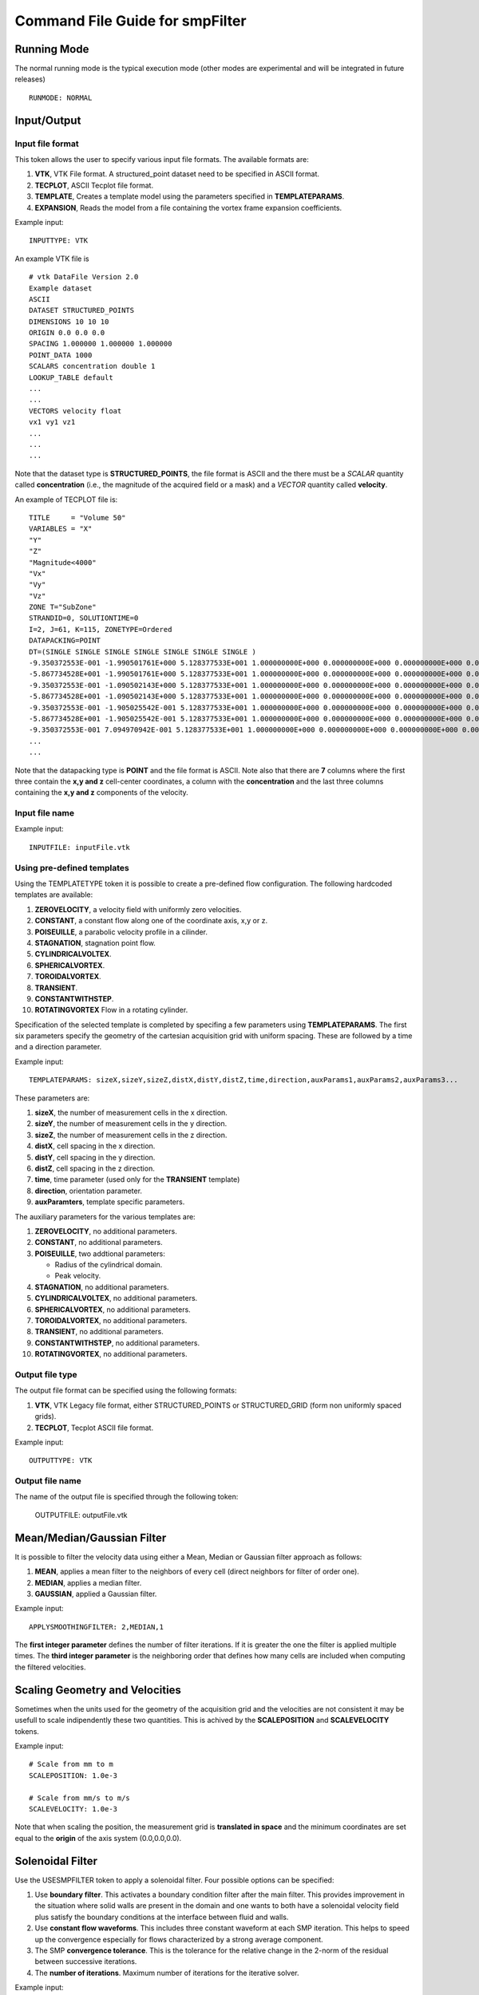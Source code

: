 Command File Guide for smpFilter
================================

Running Mode
^^^^^^^^^^^^

The normal running mode is the typical execution mode (other modes are experimental and will be integrated in future releases) ::

  RUNMODE: NORMAL

Input/Output
^^^^^^^^^^^^

Input file format
"""""""""""""""""

This token allows the user to specify various input file formats. The available formats are:

1. **VTK**, VTK File format. A structured_point dataset need to be specified in ASCII format.
2. **TECPLOT**, ASCII Tecplot file format. 
3. **TEMPLATE**, Creates a template model using the parameters specified in **TEMPLATEPARAMS**. 
4. **EXPANSION**, Reads the model from a file containing the vortex frame expansion coefficients. 

Example input: ::

  INPUTTYPE: VTK

An example VTK file is ::

  # vtk DataFile Version 2.0
  Example dataset
  ASCII
  DATASET STRUCTURED_POINTS
  DIMENSIONS 10 10 10
  ORIGIN 0.0 0.0 0.0
  SPACING 1.000000 1.000000 1.000000
  POINT_DATA 1000
  SCALARS concentration double 1
  LOOKUP_TABLE default
  ...
  ...
  VECTORS velocity float
  vx1 vy1 vz1
  ...
  ...
  ...

Note that the dataset type is **STRUCTURED_POINTS**, the file format is ASCII and the there must be a *SCALAR* quantity called **concentration** (i.e., the magnitude of the acquired field or a mask) and a *VECTOR* quantity called **velocity**.

An example of TECPLOT file is: ::

  TITLE     = "Volume 50"
  VARIABLES = "X"
  "Y"
  "Z"
  "Magnitude<4000"
  "Vx"
  "Vy"
  "Vz"
  ZONE T="SubZone"
  STRANDID=0, SOLUTIONTIME=0
  I=2, J=61, K=115, ZONETYPE=Ordered
  DATAPACKING=POINT
  DT=(SINGLE SINGLE SINGLE SINGLE SINGLE SINGLE SINGLE )
  -9.350372553E-001 -1.990501761E+000 5.128377533E+001 1.000000000E+000 0.000000000E+000 0.000000000E+000 0.000000000E+000
  -5.867734528E+001 -1.990501761E+000 5.128377533E+001 1.000000000E+000 0.000000000E+000 0.000000000E+000 0.000000000E+000
  -9.350372553E-001 -1.090502143E+000 5.128377533E+001 1.000000000E+000 0.000000000E+000 0.000000000E+000 0.000000000E+000
  -5.867734528E+001 -1.090502143E+000 5.128377533E+001 1.000000000E+000 0.000000000E+000 0.000000000E+000 0.000000000E+000
  -9.350372553E-001 -1.905025542E-001 5.128377533E+001 1.000000000E+000 0.000000000E+000 0.000000000E+000 0.000000000E+000
  -5.867734528E+001 -1.905025542E-001 5.128377533E+001 1.000000000E+000 0.000000000E+000 0.000000000E+000 0.000000000E+000
  -9.350372553E-001 7.094970942E-001 5.128377533E+001 1.000000000E+000 0.000000000E+000 0.000000000E+000 0.000000000E+000
  ...
  ...

Note that the datapacking type is **POINT** and the file format is ASCII. Note also that there are **7** columns where the first three contain the **x,y and z** cell-center coordinates, a column with the **concentration** and the last three columns containing the **x,y and z** components of the velocity. 

Input file name
"""""""""""""""

Example input: ::
  
  INPUTFILE: inputFile.vtk

Using pre-defined templates
"""""""""""""""""""""""""""

Using the TEMPLATETYPE token it is possible to create a pre-defined flow configuration. The following hardcoded templates are available: 

1. **ZEROVELOCITY**, a velocity field with uniformly zero velocities. 
2. **CONSTANT**, a constant flow along one of the coordinate axis, x,y or z. 
3. **POISEUILLE**, a parabolic velocity profile in a cilinder.
4. **STAGNATION**, stagnation point flow. 
5. **CYLINDRICALVOLTEX**. 
6. **SPHERICALVORTEX**. 
7. **TOROIDALVORTEX**. 
8. **TRANSIENT**. 
9. **CONSTANTWITHSTEP**. 
10. **ROTATINGVORTEX** Flow in a rotating cylinder.

Specification of the selected template is completed by specifing a few parameters using **TEMPLATEPARAMS**. The first six parameters specify the geometry of the cartesian acquisition grid with uniform spacing. These are followed by a time and a direction parameter.

Example input: ::

  TEMPLATEPARAMS: sizeX,sizeY,sizeZ,distX,distY,distZ,time,direction,auxParams1,auxParams2,auxParams3... 

These parameters are:

1. **sizeX**, the number of measurement cells in the x direction.
2. **sizeY**, the number of measurement cells in the y direction.
3. **sizeZ**, the number of measurement cells in the z direction.
4. **distX**, cell spacing in the x direction.
5. **distY**, cell spacing in the y direction.
6. **distZ**, cell spacing in the z direction.
7. **time**, time parameter (used only for the **TRANSIENT** template)
8. **direction**, orientation parameter.
9. **auxParamters**, template specific parameters.

The auxiliary parameters for the various templates are:

1. **ZEROVELOCITY**, no additional parameters. 
2. **CONSTANT**, no additional parameters.
3. **POISEUILLE**, two addtional parameters:

   - Radius of the cylindrical domain.
   - Peak velocity.

4. **STAGNATION**, no additional parameters.
5. **CYLINDRICALVOLTEX**, no additional parameters. 
6. **SPHERICALVORTEX**, no additional parameters. 
7. **TOROIDALVORTEX**, no additional parameters. 
8. **TRANSIENT**, no additional parameters. 
9. **CONSTANTWITHSTEP**, no additional parameters. 
10. **ROTATINGVORTEX**, no additional parameters.

Output file type
""""""""""""""""

The output file format can be specified using the following formats:

1. **VTK**, VTK Legacy file format, either STRUCTURED_POINTS or STRUCTURED_GRID (form non uniformly spaced grids). 
2. **TECPLOT**, Tecplot ASCII file format. 

Example input: ::

  OUTPUTTYPE: VTK

Output file name
""""""""""""""""

The name of the output file is specified through the following token:

  OUTPUTFILE: outputFile.vtk

Mean/Median/Gaussian Filter
^^^^^^^^^^^^^^^^^^^^^^^^^^^

It is possible to filter the velocity data using either a Mean, Median or Gaussian filter approach as follows:

1. **MEAN**, applies a mean filter to the neighbors of every cell (direct neighbors for filter of order one). 
2. **MEDIAN**, applies a median filter. 
3. **GAUSSIAN**, applied a Gaussian filter. 

Example input: ::

  APPLYSMOOTHINGFILTER: 2,MEDIAN,1

The **first integer parameter** defines the number of filter iterations. If it is greater the one the filter is applied multiple times.
The **third integer parameter** is the neighboring order that defines how many cells are included when computing the filtered velocities. 

Scaling Geometry and Velocities
^^^^^^^^^^^^^^^^^^^^^^^^^^^^^^^

Sometimes when the units used for the geometry of the acquisition grid and the velocities are not consistent it may be usefull to scale indipendently these two quantities. This is achived by the **SCALEPOSITION** and **SCALEVELOCITY** tokens.

Example input: ::

  # Scale from mm to m 
  SCALEPOSITION: 1.0e-3

  # Scale from mm/s to m/s 
  SCALEVELOCITY: 1.0e-3

Note that when scaling the position, the measurement grid is **translated in space** and the minimum coordinates are set equal to the **origin** of the axis system (0.0,0.0,0.0).

Solenoidal Filter
^^^^^^^^^^^^^^^^^

Use the USESMPFILTER token to apply a solenoidal filter. Four possible options can be specified:

1. Use **boundary filter**. This activates a boundary condition filter after the main filter. This provides improvement in the situation where solid walls are present in the domain and one wants to both have a solenoidal velocity field plus satisfy the boundary conditions at the interface between fluid and walls. 
2. Use **constant flow waveforms**. This includes three constant waveform at each SMP iteration. This helps to speed up the convergence especially for flows characterized by a strong average component.
3. The SMP **convergence tolerance**. This is the tolerance for the relative change in the 2-norm of the residual between successive iterations.
4. The **number of iterations**. Maximum number of iterations for the iterative solver.

Example input: :: 

  USESMPFILTER: TRUE,TRUE,1.0e-3,2000

Adding Noise
^^^^^^^^^^^^

In some situations you may want to add Gaussianly distributed, component independent noise, to an input velocity field. To do so, the ADDNOISE token allows to enter the intensity of the noise as a percent of the maximum velocity module together with the seed for the random number generator

Example input: ::

  ADDNOISE: 10.0,1234

This will use 10\% of the maximum velocity module in the field as the standard deviation of the Gaussian noise intensity and a random seed equal to **1234**.

Physical Constants
^^^^^^^^^^^^^^^^^^

Two tokens, **DENSITY** and **VISCOSITY** can be used to specify physical constants. These constant are mainly use for pressure estimation through the Pressure Poisson Equation (PPE) or alternative approaches.  

Example input: ::

  # Apply density and viscosity of blood in SI units
  DENSITY: 1060.0
  VISCOSITY: 4.0e-3

Wall thresholds
^^^^^^^^^^^^^^^

When applying the boundary condition filter, the subset of the computational domain occupied by solid walls is specified through the THRESHOLDQTY, THRESHOLDTYPE and THRESHOLDVALUE tokens.

Threshold Quantity
""""""""""""""""""

The following options specify the quantity used to define the threshold:

1. **POSX**. X coordinate. 
2. **POSY**. Y coordinate. 
3. **POSZ**. Z coordinate. 
4. **CONCENTRATION**. The concentration 
5. **VELX**. Velocity in the X direction. 
6. **VELY**. Velocity in the Y direction. 
7. **VELZ**. Velocity in the Z direction. 
8. **VELMOD**. Velocity module. 
9. **NONE**. No thresholding.

Threshold Type
""""""""""""""

Various threshold criteria can be used:

1. **LT**. Less than.
2. **GT**. Greater than.
3. **ABSLT**. Less than in absolute value.
4. **ABSGT**. Greater than in absolute value.

Threshold Value
"""""""""""""""
The THRESHOLDVALUE token is used to specify the numerical value of the threshold. 

Example input: ::

  THRESHOLDQTY: CONCENTRATION
  THRESHOLDTYPE: GT
  THRESHOLDVALUE: 0.5

This means that all the cells with concentration greater than 0.5 will be considered as walls. 

Export to PPE Poisson Solver
^^^^^^^^^^^^^^^^^^^^^^^^^^^^

The **EXPORTTOPOISSON** token tells the application to export a finite element input file for successive solution with a PPE solver. 

Example input: ::

  EXPORTTOPOISSON: poissonInputFile.txt

Components of the pressure gradient to evaluate
"""""""""""""""""""""""""""""""""""""""""""""""

The **PRESSUREGRADIENTCOMPONENTS** token tell the program which components of the pressure gradient need to be included in the computation of the relative pressures by solving th PPE. The following components can be activated/deactivated:

1. Acceleration (or transient) term ("Y" to activate and "N" to deactivate).
2. Advection (or convection) term ("Y" to activate and "N" to deactivate).
3. Diffusion term ("Y" to activate and "N" to deactivate).
4. Reynolds Stress term ("Y" to activate and "N" to deactivate). The eddy viscosity approximation is activated by default. Therefore by specifying "N" the turbulent viscosity is neglected. 

By default, if the **PRESSUREGRADIENTCOMPONENTS** is not specified all but the Reynolds Stress terms are included. 

The example below shows how to include only the acceleration and advection components of the pressure gradient and to exclude the diffusion and Reynolds Stress term: ::

  PRESSUREGRADIENTCOMPONENTS: Y,Y,N,N

Computing the Turbulent Viscosity
"""""""""""""""""""""""""""""""""

The token **USETURBVISCOSITYFROMFILE** allows to read the value of the turbulent viscosity from file. The file contains only one column where the value of the turbulent viscosity is specified at each row. The order should reflect the order of the grid points in the velocity measurements (i.e., the first row should contain the turbulent viscosity for the grid point one, the second row for point two, and so on) ::

  muT_Point_1
  muT_Point_2
  muT_Point_3
  muT_Point_4
  ...

The token **TURBVISCOSITYFILE** specifies the location of the file above. 

In case the turbulent viscosity is not read from file, the token **SMAGORINSKYCONSTANT** allows the user to specify the Smagorinsky constant in the associated subgrid scale model. If this constant is not specified a default value of 0.15 is used. 

Export to Laplace wall distancing solver
^^^^^^^^^^^^^^^^^^^^^^^^^^^^^^^^^^^^^^^^

The **EXPORTTODISTANCE** token tell the application to export a finite element input file for wall distance evaluation.

Example input: ::

  EXPORTTODISTANCE: distanceInputFile.txt

Vortex Criteria
^^^^^^^^^^^^^^^

Traditional Vortex Criteria
"""""""""""""""""""""""""""

The EVALVORTEXCRITERIA is responsible to add three criteria to the Q, L2 and Delta result file.

Example input: ::

  EVALVORTEXCRITERIA: TRUE

An additional vortex criteria based on the vertex frame representation can also be plotted using the EVALSMPVORTEXCRITERIA token. 

Example input: ::

  EVALSMPVORTEXCRITERIA: TRUE  

Other Options
^^^^^^^^^^^^^

Save Initial Velocities
"""""""""""""""""""""""

In some cases, the user may want to save the original velocity field before any manipulation is performed. This is accomplished through the SAVEINITIALVELOCITIES token.

Example input: ::

  SAVEINITIALVELOCITIES: TRUE

Save Expansion Coefficients
"""""""""""""""""""""""""""

The coefficient representation computed using the SMP filter can be saved and a flow field can be restored by an expansion file. See also the **INPUTTYPE** token above for instructions on how to read an expansion file. 

Example input: ::

  SAVEEXPANSIONCOEFFS: TRUE
